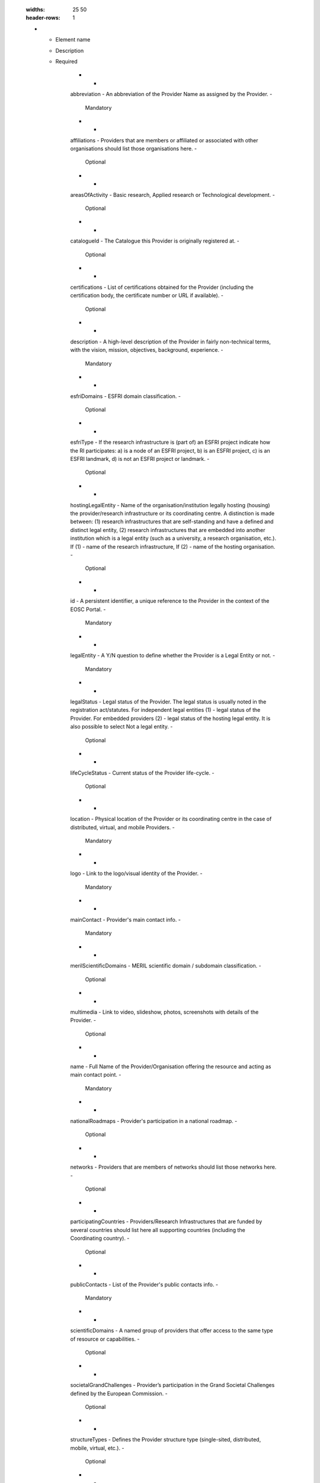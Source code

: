 

        .. _provider:

        .. list-table:: EOSC Provider Profile Elements of "provider"
        :widths: 25 50
        :header-rows: 1

        * - Element name
          - Description
          - Required
        
                    * -
                    abbreviation
                    -
                    An abbreviation of the Provider Name as assigned by the Provider.
                    -
                    
                        Mandatory
                    
                    * -
                    affiliations
                    -
                    Providers that are members or affiliated or associated with other organisations should list those organisations here.
                    -
                    
                        Optional
                    
                    * -
                    areasOfActivity
                    -
                    Basic research, Applied research or Technological development.
                    -
                    
                        Optional
                    
                    * -
                    catalogueId
                    -
                    The Catalogue this Provider is originally registered at.
                    -
                    
                        Optional
                    
                    * -
                    certifications
                    -
                    List of certifications obtained for the Provider (including the certification body, the certificate number or URL if available).
                    -
                    
                        Optional
                    
                    * -
                    description
                    -
                    A high-level description of the Provider in fairly non-technical terms, with the vision, mission, objectives, background, experience.
                    -
                    
                        Mandatory
                    
                    * -
                    esfriDomains
                    -
                    ESFRI domain classification.
                    -
                    
                        Optional
                    
                    * -
                    esfriType
                    -
                    If the research infrastructure is (part of) an ESFRI project indicate how the RI participates: a) is a node of an ESFRI project, b) is an ESFRI project, c) is an ESFRI landmark, d) is not an ESFRI project or landmark.
                    -
                    
                        Optional
                    
                    * -
                    hostingLegalEntity
                    -
                    Name of the organisation/institution legally hosting (housing) the provider/research infrastructure or its coordinating centre. A distinction is made between: (1) research infrastructures that are self-standing and have a defined and distinct legal entity, (2) research infrastructures that are embedded into another institution which is a legal entity (such as a university, a research organisation, etc.). If (1) - name of the research infrastructure, If (2) - name of the hosting organisation.
                    -
                    
                        Optional
                    
                    * -
                    id
                    -
                    A persistent identifier, a unique reference to the Provider in the context of the EOSC Portal.
                    -
                    
                        Mandatory
                    
                    * -
                    legalEntity
                    -
                    A Y/N question to define whether the Provider is a Legal Entity or not.
                    -
                    
                        Mandatory
                    
                    * -
                    legalStatus
                    -
                    Legal status of the Provider. The legal status is usually noted in the registration act/statutes. For independent legal entities (1) - legal status of the Provider. For embedded providers (2) - legal status of the hosting legal entity. It is also possible to select Not a legal entity.
                    -
                    
                        Optional
                    
                    * -
                    lifeCycleStatus
                    -
                    Current status of the Provider life-cycle.
                    -
                    
                        Optional
                    
                    * -
                    location
                    -
                    Physical location of the Provider or its coordinating centre in the case of distributed, virtual, and mobile Providers.
                    -
                    
                        Mandatory
                    
                    * -
                    logo
                    -
                    Link to the logo/visual identity of the Provider.
                    -
                    
                        Mandatory
                    
                    * -
                    mainContact
                    -
                    Provider's main contact info.
                    -
                    
                        Mandatory
                    
                    * -
                    merilScientificDomains
                    -
                    MERIL scientific domain / subdomain classification.
                    -
                    
                        Optional
                    
                    * -
                    multimedia
                    -
                    Link to video, slideshow, photos, screenshots with details of the Provider.
                    -
                    
                        Optional
                    
                    * -
                    name
                    -
                    Full Name of the Provider/Organisation offering the resource and acting as main contact point.
                    -
                    
                        Mandatory
                    
                    * -
                    nationalRoadmaps
                    -
                    Provider's participation in a national roadmap.
                    -
                    
                        Optional
                    
                    * -
                    networks
                    -
                    Providers that are members of networks should list those networks here.
                    -
                    
                        Optional
                    
                    * -
                    participatingCountries
                    -
                    Providers/Research Infrastructures that are funded by several countries should list here all supporting countries (including the Coordinating country).
                    -
                    
                        Optional
                    
                    * -
                    publicContacts
                    -
                    List of the Provider's public contacts info.
                    -
                    
                        Mandatory
                    
                    * -
                    scientificDomains
                    -
                    A named group of providers that offer access to the same type of resource or capabilities.
                    -
                    
                        Optional
                    
                    * -
                    societalGrandChallenges
                    -
                    Provider’s participation in the Grand Societal Challenges defined by the European Commission.
                    -
                    
                        Optional
                    
                    * -
                    structureTypes
                    -
                    Defines the Provider structure type (single-sited, distributed, mobile, virtual, etc.).
                    -
                    
                        Optional
                    
                    * -
                    tags
                    -
                    Keywords associated to the Provider to simplify search by relevant keywords.
                    -
                    
                        Optional
                    
                    * -
                    website
                    -
                    Website with information about the Provider.
                    -
                    
                        Mandatory
                    
